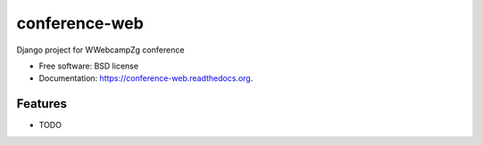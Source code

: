 ===============================
conference-web
===============================

.. image:: https://img.shields.io/travis/vvojvoda/conference-web.svg
        :target: https://travis-ci.org/vvojvoda/conference-web

.. image:: https://img.shields.io/pypi/v/conference-web.svg
        :target: https://pypi.python.org/pypi/conference-web


Django project for WWebcampZg conference

* Free software: BSD license
* Documentation: https://conference-web.readthedocs.org.

Features
--------

* TODO
